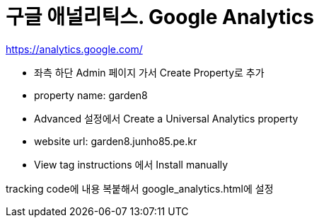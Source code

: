 :hardbreaks:
= 구글 애널리틱스. Google Analytics

https://analytics.google.com/

* 좌측 하단 Admin 페이지 가서 Create Property로 추가
* property name: garden8
* Advanced 설정에서 Create a Universal Analytics property
* website url: garden8.junho85.pe.kr
* View tag instructions 에서 Install manually

tracking code에 내용 복붙해서 google_analytics.html에 설정
